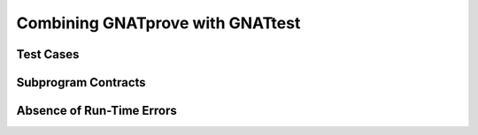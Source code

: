 Combining GNATprove with GNATtest
=================================

Test Cases
----------

Subprogram Contracts
--------------------

Absence of Run-Time Errors
--------------------------
